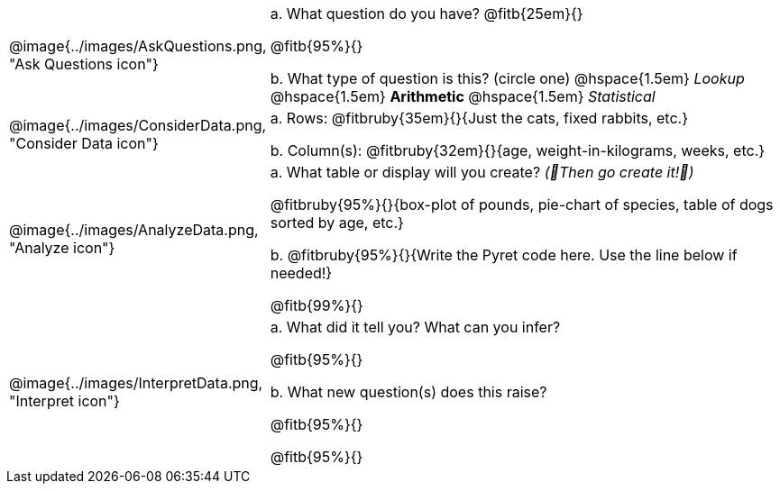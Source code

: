 [.data-cycle, cols="^.^3, .^20", frame="none", stripes="none"]
|===
| @image{../images/AskQuestions.png, "Ask Questions icon"}
|
// wrap this in +...+ so that asciidoctor doesn't try to manage lists for us
+a.+ What question do you have? @fitb{25em}{}

@fitb{95%}{}

// wrap this in +...+ so that asciidoctor doesn't try to manage lists for us
+b.+ What type of question is this? (circle one) @hspace{1.5em} _Lookup_ @hspace{1.5em} *Arithmetic* @hspace{1.5em} _Statistical_

| @image{../images/ConsiderData.png, "Consider Data icon"}
|
// wrap this in +...+ so that asciidoctor doesn't try to manage lists for us
+a.+ Rows: @fitbruby{35em}{}{Just the cats, fixed rabbits, etc.}

// wrap this in +...+ so that asciidoctor doesn't try to manage lists for us
+b.+ Column(s): @fitbruby{32em}{}{age, weight-in-kilograms, weeks, etc.}

| @image{../images/AnalyzeData.png, "Analyze icon"}
|
// wrap this in +...+ so that asciidoctor doesn't try to manage lists for us
+a.+ What table or display will you create? _(🌟Then go create it!🌟)_

@fitbruby{95%}{}{box-plot of pounds, pie-chart of species, table of dogs sorted by age, etc.}

+b.+ @fitbruby{95%}{}{Write the Pyret code here. Use the line below if needed!}

@fitb{99%}{}

| @image{../images/InterpretData.png, "Interpret icon"}
|
// wrap this in +...+ so that asciidoctor doesn't try to manage lists for us
+a.+ What did it tell you? What can you infer?

@fitb{95%}{}

// wrap this in +...+ so that asciidoctor doesn't try to manage lists for us
+b.+ What new question(s) does this raise?

@fitb{95%}{}

@fitb{95%}{}
|===
